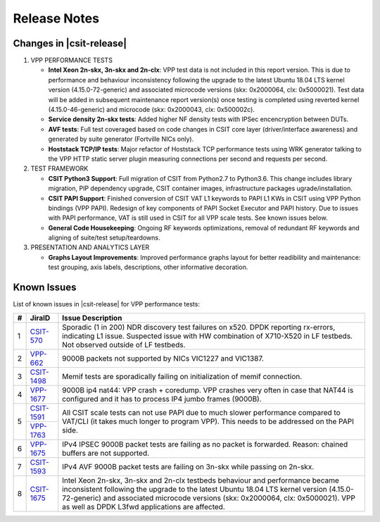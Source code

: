 Release Notes
=============

Changes in |csit-release|
-------------------------

#. VPP PERFORMANCE TESTS

   - **Intel Xeon 2n-skx, 3n-skx and 2n-clx**: VPP test data is not
     included in this report version. This is due to performance and
     behaviour inconsistency following the upgrade to the latest
     Ubuntu 18.04 LTS kernel version (4.15.0-72-generic) and
     associated microcode versions (skx: 0x2000064, clx: 0x5000021).
     Test data will be added in subsequent maintenance report
     version(s) once testing is completed using reverted kernel
     (4.15.0-46-generic) and microcode (skx: 0x2000043, clx:
     0x500002c).

   - **Service density 2n-skx tests**: Added higher NF density tests with
     IPSec encencryption between DUTs.

   - **AVF tests**: Full test coveraged based on code changes in CSIT core
     layer (driver/interface awareness) and generated by suite generator
     (Fortville NICs only).

   - **Hoststack TCP/IP tests**: Major refactor of Hoststack TCP
     performance tests using WRK generator talking to the VPP HTTP
     static server plugin measuring connections per second and
     requests per second.

#. TEST FRAMEWORK

   - **CSIT Python3 Support**: Full migration of CSIT from Python2.7 to
     Python3.6. This change includes library migration, PIP dependency upgrade,
     CSIT container images, infrastructure packages ugrade/installation.

   - **CSIT PAPI Support**: Finished conversion of CSIT VAT L1 keywords
     to PAPI L1 KWs in CSIT using VPP Python bindings (VPP PAPI).
     Redesign of key components of PAPI Socket Executor and PAPI
     history. Due to issues with PAPI performance, VAT is still used
     in CSIT for all VPP scale tests. See known issues below.

   - **General Code Housekeeping**: Ongoing RF keywords optimizations,
     removal of redundant RF keywords and aligning of suite/test
     setup/teardowns.


#. PRESENTATION AND ANALYTICS LAYER

   - **Graphs Layout Improvements**: Improved performance graphs layout
     for better readibility and maintenance: test grouping, axis
     labels, descriptions, other informative decoration.

.. raw:: latex

    \clearpage

.. _vpp_known_issues:

Known Issues
------------

List of known issues in |csit-release| for VPP performance tests:

+----+-----------------------------------------+----------------------------------------------------------------------------------------------------------+
| #  | JiraID                                  | Issue Description                                                                                        |
+====+=========================================+==========================================================================================================+
| 1  | `CSIT-570                               | Sporadic (1 in 200) NDR discovery test failures on x520. DPDK reporting rx-errors, indicating L1 issue.  |
|    | <https://jira.fd.io/browse/CSIT-570>`_  | Suspected issue with HW combination of X710-X520 in LF testbeds. Not observed outside of LF testbeds.    |
+----+-----------------------------------------+----------------------------------------------------------------------------------------------------------+
| 2  | `VPP-662                                | 9000B packets not supported by NICs VIC1227 and VIC1387.                                                 |
|    | <https://jira.fd.io/browse/VPP-662>`_   |                                                                                                          |
+----+-----------------------------------------+----------------------------------------------------------------------------------------------------------+
| 3  | `CSIT-1498                              | Memif tests are sporadically failing on initialization of memif connection.                              |
|    | <https://jira.fd.io/browse/CSIT-1498>`_ |                                                                                                          |
+----+-----------------------------------------+----------------------------------------------------------------------------------------------------------+
| 4  | `VPP-1677                               | 9000B ip4 nat44: VPP crash + coredump.                                                                   |
|    | <https://jira.fd.io/browse/VPP-1677>`_  | VPP crashes very often in case that NAT44 is configured and it has to process IP4 jumbo frames (9000B).  |
+----+-----------------------------------------+----------------------------------------------------------------------------------------------------------+
| 5  | `CSIT-1591                              | All CSIT scale tests can not use PAPI due to much slower performance compared to VAT/CLI (it takes much  |
|    | <https://jira.fd.io/browse/CSIT-1499>`_ | longer to program VPP). This needs to be addressed on the PAPI side.                                     |
|    +-----------------------------------------+                                                                                                          |
|    | `VPP-1763                               |                                                                                                          |
|    | <https://jira.fd.io/browse/VPP-1763>`_  |                                                                                                          |
+----+-----------------------------------------+----------------------------------------------------------------------------------------------------------+
| 6  | `VPP-1675                               | IPv4 IPSEC 9000B packet tests are failing as no packet is forwarded.                                     |
|    | <https://jira.fd.io/browse/VPP-1675>`_  | Reason: chained buffers are not supported.                                                               |
+----+-----------------------------------------+----------------------------------------------------------------------------------------------------------+
| 7  | `CSIT-1593                              | IPv4 AVF 9000B packet tests are failing on 3n-skx while passing on 2n-skx.                               |
|    | <https://jira.fd.io/browse/CSIT-1593>`_ |                                                                                                          |
+----+-----------------------------------------+----------------------------------------------------------------------------------------------------------+
| 8  | `CSIT-1675                              | Intel Xeon 2n-skx, 3n-skx and 2n-clx testbeds behaviour and performance became inconsistent following    |
|    | <https://jira.fd.io/browse/CSIT-1675>`_ | the upgrade to the latest Ubuntu 18.04 LTS kernel version (4.15.0-72-generic) and associated microcode   |
|    |                                         | versions (skx: 0x2000064, clx: 0x5000021). VPP as well as DPDK L3fwd applications are affected.          |
+----+-----------------------------------------+----------------------------------------------------------------------------------------------------------+

